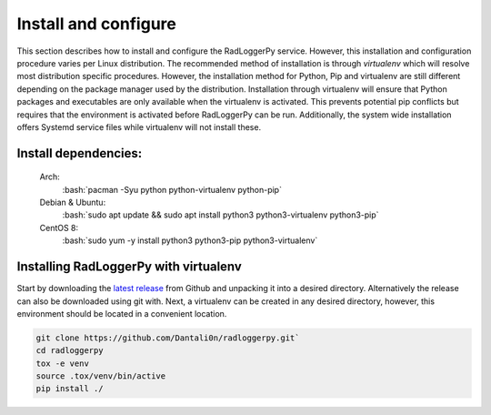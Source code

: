 .. _install:

.. role:: bash(code)
   :language: bash

*********************
Install and configure
*********************

This section describes how to install and configure the RadLoggerPy service.
However, this installation and configuration procedure
varies per Linux distribution. The recommended method of installation is
through *virtualenv* which will resolve most distribution specific procedures.
However, the installation method for Python, Pip and virtualenv are still
different depending on the package manager used by the distribution.
Installation through virtualenv will ensure that Python packages and
executables are only available when the virtualenv is activated. This prevents
potential pip conflicts but requires that the environment is activated before
RadLoggerPy can be run. Additionally, the system wide installation offers
Systemd service files while virtualenv will not install these.

Install dependencies:
#####################

 Arch:
    :bash:`pacman -Syu python python-virtualenv python-pip`
 Debian & Ubuntu:
    :bash:`sudo apt update && sudo apt install python3 python3-virtualenv
    python3-pip`
 CentOS 8:
    :bash:`sudo yum -y install python3 python3-pip python3-virtualenv`

Installing RadLoggerPy with virtualenv
######################################

Start by downloading the `latest release`_ from Github and unpacking it into a
desired directory. Alternatively the release can also be downloaded using git
with. Next, a virtualenv can be created in any desired directory, however, this
environment should be located in a convenient location.

.. code-block:: bash

    git clone https://github.com/Dantali0n/radloggerpy.git`
    cd radloggerpy
    tox -e venv
    source .tox/venv/bin/active
    pip install ./

.. _`latest release`: https://github.com/Dantali0n/radloggerpy/archive/master.zip
